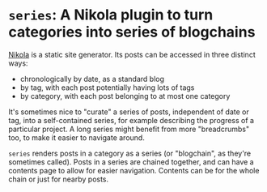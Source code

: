 * ~series~: A Nikola plugin to turn categories into series of blogchains

  [[https://getnikola.com][Nikola]] is a static site generator. Its posts can be accessed in
  three distinct ways:

  - chronologically by date, as a standard blog
  - by tag, with each post potentially having lots of tags
  - by category, with each post belonging to at most one category

  It's sometimes nice to "curate" a series of posts, independent of
  date or tag, into a self-contained series, for example describing
  the progress of a particular project. A long series might benefit
  from more "breadcrumbs" too, to make it easier to navigate around.

  ~series~ renders posts in a category as a series (or "blogchain", as
  they're sometimes called). Posts in a series are chained together,
  and can have a contents page to allow for easier navigation.
  Contents can be for the whole chain or just for nearby posts.

